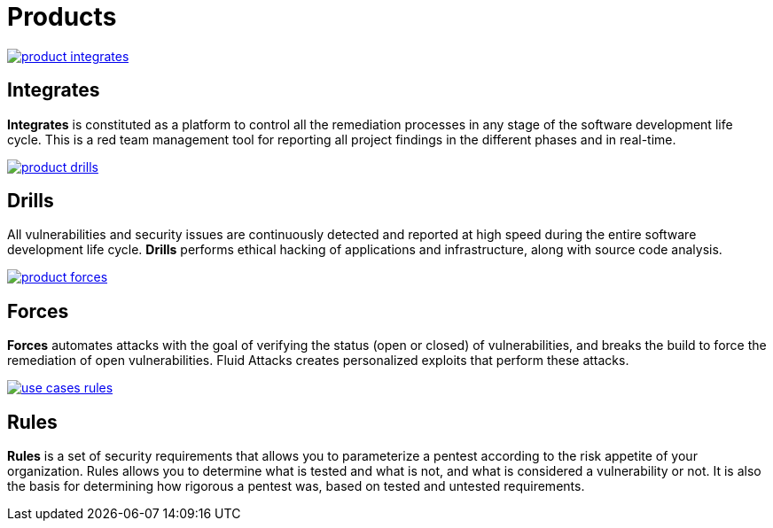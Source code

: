 :slug: products/
:description: The purpose of this page is to present the products offered by Fluid Attacks, which focus on helping customers in the security testing process, aiming to improve their experience and allowing us to keep close contact with them. Our star products are Integrates and Asserts.
:keywords: Fluid Attacks, Products, Ethical Hacking, Pentesting, Security, Information.
:template: products/products

= Products

[role="w6 center pt5"]
image::product-integrates.png[link="../products/integrates/"]

== Integrates

*Integrates* is constituted as a platform to control all the remediation
processes in any stage of the software development life cycle.
This is a red team management tool for reporting all project findings in the
different phases and in real-time.

[role="w6 center pt3"]
image::product-drills.png[link="../products/drills/"]

== Drills

All vulnerabilities and security issues are continuously detected and reported
at high speed during the entire software development life cycle.
*Drills* performs ethical hacking of applications and infrastructure,
along with source code analysis.

[role="w6 center pt3"]
image::product-forces.png[link="#"]

== Forces

*Forces* automates attacks with the goal of verifying the status
(open or closed) of vulnerabilities, and breaks the build to force the
remediation of open vulnerabilities.
Fluid Attacks creates personalized exploits that perform these attacks.

[role="w6 center pt3"]
image::use-cases-rules.png[link="#"]

== Rules

*Rules* is a set of security requirements that allows you to parameterize a
pentest according to the risk appetite of your organization.
Rules allows you to determine what is tested and what is not,
and what is considered a vulnerability or not.
It is also the basis for determining how rigorous a pentest was,
based on tested and untested requirements.

